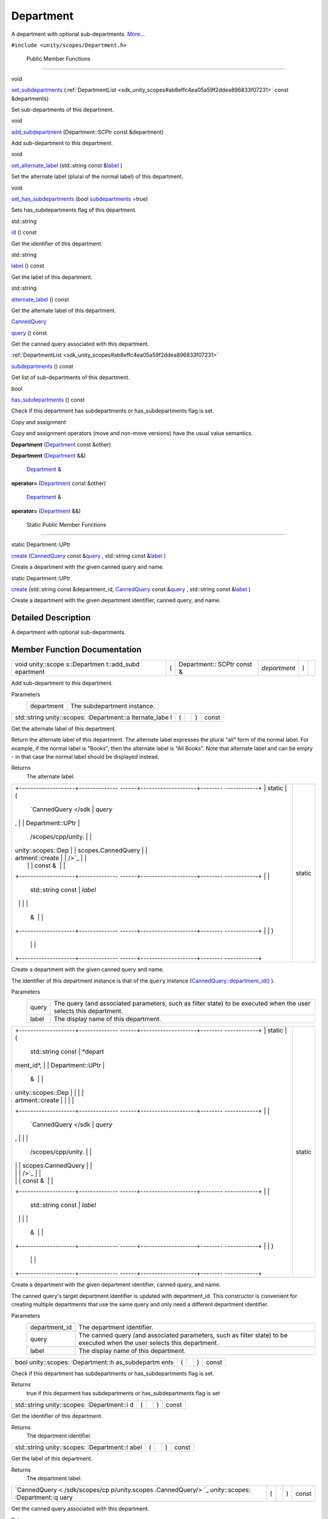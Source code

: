 .. _sdk_department:
Department
==========

A department with optional sub-departments.
`More... </sdk/scopes/cpp/unity.scopes.Department/#details>`_ 

``#include <unity/scopes/Department.h>``

        Public Member Functions
-------------------------------

void 

`set\_subdepartments </sdk/scopes/cpp/unity.scopes.Department/#ab17057cef9ce35f1302f5421a087c067>`_ 
(:ref:`DepartmentList <sdk_unity_scopes#ab8effc4ea05a59f2ddea896833f07231>`
const &departments)

 

| Set sub-departments of this department.

 

void 

`add\_subdepartment </sdk/scopes/cpp/unity.scopes.Department/#acfea57f2fcca24339e0b3c2f58cde567>`_ 
(Department::SCPtr const &department)

 

| Add sub-department to this department.

 

void 

`set\_alternate\_label </sdk/scopes/cpp/unity.scopes.Department/#a9ab1192cdfcbce44b9164df11290c217>`_ 
(std::string const
&\ `label </sdk/scopes/cpp/unity.scopes.Department/#aa84ff5c8a1ebaf43beceb8379330db42>`_ )

 

| Set the alternate label (plural of the normal label) of this
  department.

 

void 

`set\_has\_subdepartments </sdk/scopes/cpp/unity.scopes.Department/#af1adb3d18a901c0b8a1cb5b98e924dfa>`_ 
(bool
`subdepartments </sdk/scopes/cpp/unity.scopes.Department/#aee8ee96bcd5a6ce0d6ca5786aa6f6450>`_ \ =true)

 

| Sets has\_subdepartments flag of this department.

 

std::string 

`id </sdk/scopes/cpp/unity.scopes.Department/#ad715a9991355c4f08efa6cf32c61b2c6>`_ 
() const

 

| Get the identifier of this department.

 

std::string 

`label </sdk/scopes/cpp/unity.scopes.Department/#aa84ff5c8a1ebaf43beceb8379330db42>`_ 
() const

 

| Get the label of this department.

 

std::string 

`alternate\_label </sdk/scopes/cpp/unity.scopes.Department/#a77c6faaed77693259c0862dca2fc2459>`_ 
() const

 

| Get the alternate label of this department.

 

`CannedQuery </sdk/scopes/cpp/unity.scopes.CannedQuery/>`_  

`query </sdk/scopes/cpp/unity.scopes.Department/#a6256e78d1e3eece6e2afd8a63978bce4>`_ 
() const

 

| Get the canned query associated with this department.

 

:ref:`DepartmentList <sdk_unity_scopes#ab8effc4ea05a59f2ddea896833f07231>` 

`subdepartments </sdk/scopes/cpp/unity.scopes.Department/#aee8ee96bcd5a6ce0d6ca5786aa6f6450>`_ 
() const

 

| Get list of sub-departments of this department.

 

bool 

`has\_subdepartments </sdk/scopes/cpp/unity.scopes.Department/#a0ca9c7c16072e881f245063c19fae179>`_ 
() const

 

| Check if this department has subdepartments or has\_subdepartments
  flag is set.

 

Copy and assignment

Copy and assignment operators (move and non-move versions) have the
usual value semantics.

         

**Department**
(`Department </sdk/scopes/cpp/unity.scopes.Department/>`_  const &other)

 

         

**Department**
(`Department </sdk/scopes/cpp/unity.scopes.Department/>`_  &&)

 

        `Department </sdk/scopes/cpp/unity.scopes.Department/>`_  & 

**operator=** (`Department </sdk/scopes/cpp/unity.scopes.Department/>`_ 
const &other)

 

        `Department </sdk/scopes/cpp/unity.scopes.Department/>`_  & 

**operator=** (`Department </sdk/scopes/cpp/unity.scopes.Department/>`_ 
&&)

 

        Static Public Member Functions
--------------------------------------

static Department::UPtr 

`create </sdk/scopes/cpp/unity.scopes.Department/#a11a3b8e9a3317f963d4bc9f46f79922b>`_ 
(`CannedQuery </sdk/scopes/cpp/unity.scopes.CannedQuery/>`_  const
&\ `query </sdk/scopes/cpp/unity.scopes.Department/#a6256e78d1e3eece6e2afd8a63978bce4>`_ ,
std::string const
&\ `label </sdk/scopes/cpp/unity.scopes.Department/#aa84ff5c8a1ebaf43beceb8379330db42>`_ )

 

| Create a department with the given canned query and name.

 

static Department::UPtr 

`create </sdk/scopes/cpp/unity.scopes.Department/#a1f4feec9298abd3eefbacf60d9ba1fd9>`_ 
(std::string const &department\_id,
`CannedQuery </sdk/scopes/cpp/unity.scopes.CannedQuery/>`_  const
&\ `query </sdk/scopes/cpp/unity.scopes.Department/#a6256e78d1e3eece6e2afd8a63978bce4>`_ ,
std::string const
&\ `label </sdk/scopes/cpp/unity.scopes.Department/#aa84ff5c8a1ebaf43beceb8379330db42>`_ )

 

| Create a department with the given department identifier, canned
  query, and name.

 

Detailed Description
--------------------

A department with optional sub-departments.

Member Function Documentation
-----------------------------

+--------------+--------------+--------------+--------------+--------------+--------------+
| void         | (            | Department:: | *department* | )            |              |
| unity::scope |              | SCPtr        |              |              |              |
| s::Departmen |              | const &      |              |              |              |
| t::add\_subd |              |              |              |              |              |
| epartment    |              |              |              |              |              |
+--------------+--------------+--------------+--------------+--------------+--------------+

Add sub-department to this department.

Parameters
    +--------------+-------------------------------+
    | department   | The subdepartment instance.   |
    +--------------+-------------------------------+

+----------------+----------------+----------------+----------------+----------------+
| std::string    | (              |                | )              | const          |
| unity::scopes: |                |                |                |                |
| :Department::a |                |                |                |                |
| lternate\_labe |                |                |                |                |
| l              |                |                |                |                |
+----------------+----------------+----------------+----------------+----------------+

Get the alternate label of this department.

Return the alternate label of this department. The alternate label
expresses the plural "all" form of the normal label. For example, if the
normal label is "Books", then the alternate label is "All Books". Note
that alternate label and can be empty - in that case the normal label
should be displayed instead.

Returns
    The alternate label.

+--------------------------------------+--------------------------------------+
| +--------------------+-------------- | static                               |
| ------+--------------------+-------- |                                      |
| ------------+                        |                                      |
| | static             | (             |                                      |
|       | `CannedQuery </sdk | *query* |                                      |
| ,           |                        |                                      |
| | Department::UPtr   |               |                                      |
|       | /scopes/cpp/unity. |         |                                      |
|             |                        |                                      |
| | unity::scopes::Dep |               |                                      |
|       | scopes.CannedQuery |         |                                      |
|             |                        |                                      |
| | artment::create    |               |                                      |
|       | />`_               |         |                                      |
|             |                        |                                      |
| |                    |               |                                      |
|       | const &            |         |                                      |
|             |                        |                                      |
| +--------------------+-------------- |                                      |
| ------+--------------------+-------- |                                      |
| ------------+                        |                                      |
| |                    |               |                                      |
|       | std::string const  | *label* |                                      |
|             |                        |                                      |
| |                    |               |                                      |
|       | &                  |         |                                      |
|             |                        |                                      |
| +--------------------+-------------- |                                      |
| ------+--------------------+-------- |                                      |
| ------------+                        |                                      |
| |                    | )             |                                      |
|       |                    |         |                                      |
|             |                        |                                      |
| +--------------------+-------------- |                                      |
| ------+--------------------+-------- |                                      |
| ------------+                        |                                      |
+--------------------------------------+--------------------------------------+

Create a department with the given canned query and name.

The identifier of this department instance is that of the ``query``
instance
(`CannedQuery::department\_id() </sdk/scopes/cpp/unity.scopes.CannedQuery/#a61351960149bb4c0840f020c4e645f66>`_ ).

Parameters
    +---------+---------------------------------------------------------------------------------------------------------------------+
    | query   | The query (and associated parameters, such as filter state) to be executed when the user selects this department.   |
    +---------+---------------------------------------------------------------------------------------------------------------------+
    | label   | The display name of this department.                                                                                |
    +---------+---------------------------------------------------------------------------------------------------------------------+

+--------------------------------------+--------------------------------------+
| +--------------------+-------------- | static                               |
| ------+--------------------+-------- |                                      |
| ------------+                        |                                      |
| | static             | (             |                                      |
|       | std::string const  | *depart |                                      |
| ment\_id*,  |                        |                                      |
| | Department::UPtr   |               |                                      |
|       | &                  |         |                                      |
|             |                        |                                      |
| | unity::scopes::Dep |               |                                      |
|       |                    |         |                                      |
|             |                        |                                      |
| | artment::create    |               |                                      |
|       |                    |         |                                      |
|             |                        |                                      |
| +--------------------+-------------- |                                      |
| ------+--------------------+-------- |                                      |
| ------------+                        |                                      |
| |                    |               |                                      |
|       | `CannedQuery </sdk | *query* |                                      |
| ,           |                        |                                      |
| |                    |               |                                      |
|       | /scopes/cpp/unity. |         |                                      |
|             |                        |                                      |
| |                    |               |                                      |
|       | scopes.CannedQuery |         |                                      |
|             |                        |                                      |
| |                    |               |                                      |
|       | />`_               |         |                                      |
|             |                        |                                      |
| |                    |               |                                      |
|       | const &            |         |                                      |
|             |                        |                                      |
| +--------------------+-------------- |                                      |
| ------+--------------------+-------- |                                      |
| ------------+                        |                                      |
| |                    |               |                                      |
|       | std::string const  | *label* |                                      |
|             |                        |                                      |
| |                    |               |                                      |
|       | &                  |         |                                      |
|             |                        |                                      |
| +--------------------+-------------- |                                      |
| ------+--------------------+-------- |                                      |
| ------------+                        |                                      |
| |                    | )             |                                      |
|       |                    |         |                                      |
|             |                        |                                      |
| +--------------------+-------------- |                                      |
| ------+--------------------+-------- |                                      |
| ------------+                        |                                      |
+--------------------------------------+--------------------------------------+

Create a department with the given department identifier, canned query,
and name.

The canned query's target department identifier is updated with
department\_id. This constructor is convenient for creating multiple
departments that use the same query and only need a different department
identifier.

Parameters
    +------------------+----------------------------------------------------------------------------------------------------------------------------+
    | department\_id   | The department identifier.                                                                                                 |
    +------------------+----------------------------------------------------------------------------------------------------------------------------+
    | query            | The canned query (and associated parameters, such as filter state) to be executed when the user selects this department.   |
    +------------------+----------------------------------------------------------------------------------------------------------------------------+
    | label            | The display name of this department.                                                                                       |
    +------------------+----------------------------------------------------------------------------------------------------------------------------+

+----------------+----------------+----------------+----------------+----------------+
| bool           | (              |                | )              | const          |
| unity::scopes: |                |                |                |                |
| :Department::h |                |                |                |                |
| as\_subdepartm |                |                |                |                |
| ents           |                |                |                |                |
+----------------+----------------+----------------+----------------+----------------+

Check if this department has subdepartments or has\_subdepartments flag
is set.

Returns
    true if this deparment has subdepartments or has\_subdepartments
    flag is set

+----------------+----------------+----------------+----------------+----------------+
| std::string    | (              |                | )              | const          |
| unity::scopes: |                |                |                |                |
| :Department::i |                |                |                |                |
| d              |                |                |                |                |
+----------------+----------------+----------------+----------------+----------------+

Get the identifier of this department.

Returns
    The department identifier.

+----------------+----------------+----------------+----------------+----------------+
| std::string    | (              |                | )              | const          |
| unity::scopes: |                |                |                |                |
| :Department::l |                |                |                |                |
| abel           |                |                |                |                |
+----------------+----------------+----------------+----------------+----------------+

Get the label of this department.

Returns
    The department label.

+----------------+----------------+----------------+----------------+----------------+
| `CannedQuery < | (              |                | )              | const          |
| /sdk/scopes/cp |                |                |                |                |
| p/unity.scopes |                |                |                |                |
| .CannedQuery/> |                |                |                |                |
| `_             |                |                |                |                |
| unity::scopes: |                |                |                |                |
| :Department::q |                |                |                |                |
| uery           |                |                |                |                |
+----------------+----------------+----------------+----------------+----------------+

Get the canned query associated with this department.

Returns
    The canned query for this department.

+--------------+--------------+--------------+--------------+--------------+--------------+
| void         | (            | std::string  | *label*      | )            |              |
| unity::scope |              | const &      |              |              |              |
| s::Departmen |              |              |              |              |              |
| t::set\_alte |              |              |              |              |              |
| rnate\_label |              |              |              |              |              |
+--------------+--------------+--------------+--------------+--------------+--------------+

Set the alternate label (plural of the normal label) of this department.

The alternate label should express the plural "all" form of the normal
label. For example, if the normal label is "Books", then the alternate
label should be "All Books". The alternate label needs to be provided
for the current department only.

Parameters
    +---------+--------------------------------------------------------------------------------------+
    | label   | The alternate label to display when showing plural form of this department's name.   |
    +---------+--------------------------------------------------------------------------------------+

+--------------+--------------+--------------+--------------+--------------+--------------+
| void         | (            | bool         | *subdepartme | )            |              |
| unity::scope |              |              | nts*         |              |              |
| s::Departmen |              |              | = ``true``   |              |              |
| t::set\_has\ |              |              |              |              |              |
| _subdepartme |              |              |              |              |              |
| nts          |              |              |              |              |              |
+--------------+--------------+--------------+--------------+--------------+--------------+

Sets has\_subdepartments flag of this department.

This flag is a display hint for the Shell that indicates if this
department has sub-departments and as such should be displayed in a way
that suggests further navigation to the user. Setting this flag is not
needed when sub-departments have been added with
`set\_subdepartments() </sdk/scopes/cpp/unity.scopes.Department/#ab17057cef9ce35f1302f5421a087c067>`_ 
method. Setting this flag to false after adding sub-departments with
`set\_subdepartments() </sdk/scopes/cpp/unity.scopes.Department/#ab17057cef9ce35f1302f5421a087c067>`_ 
throws unity::LogicException.

Exceptions
    +-------------------------+--------------------------------------------------------------------------------------------------------------------------------------------------------------------------------------------+
    | unity::LogicException   | if called with false after adding sub-departments with `unity::scopes::Department::set\_subdepartments() </sdk/scopes/cpp/unity.scopes.Department/#ab17057cef9ce35f1302f5421a087c067>`_    |
    +-------------------------+--------------------------------------------------------------------------------------------------------------------------------------------------------------------------------------------+

+--------------+--------------+--------------+--------------+--------------+--------------+
| void         | (            | `DepartmentL | *departments | )            |              |
| unity::scope |              | ist <sdk_uni | *            |              |              |
| s::Departmen |              | ty_scopes#ab |              |              |              |
| t::set\_subd |              | 8effc4ea05a5 |              |              |              |
| epartments   |              | 9f2ddea89683 |              |              |              |
|              |              | 3f07231>`_   |              |              |              |
|              |              | const &      |              |              |              |
+--------------+--------------+--------------+--------------+--------------+--------------+

Set sub-departments of this department.

Parameters
    +---------------+--------------------------------+
    | departments   | The list of sub-departments.   |
    +---------------+--------------------------------+

+----------------+----------------+----------------+----------------+----------------+
| `DepartmentLis | (              |                | )              | const          |
| t <sdk_unity_s |                |                |                |                |
| copes#ab8effc4 |                |                |                |                |
| ea05a59f2ddea8 |                |                |                |                |
| 96833f07231>`_ |                |                |                |                |
| _              |                |                |                |                |
| unity::scopes: |                |                |                |                |
| :Department::s |                |                |                |                |
| ubdepartments  |                |                |                |                |
+----------------+----------------+----------------+----------------+----------------+

Get list of sub-departments of this department.

Returns
    The list of sub-departments.

